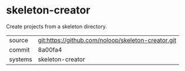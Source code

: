 * skeleton-creator

Create projects from a skeleton directory.

|---------+-------------------------------------------|
| source  | git:https://github.com/noloop/skeleton-creator.git   |
| commit  | 8a00fa4  |
| systems | skeleton-creator |
|---------+-------------------------------------------|

